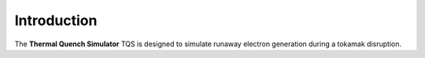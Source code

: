 Introduction
============
The **Thermal Quench Simulator** TQS is designed to simulate runaway electron
generation during a tokamak disruption.

